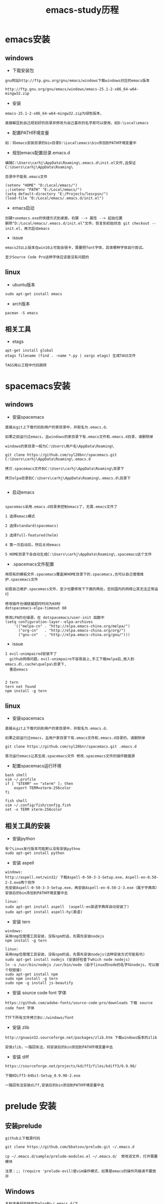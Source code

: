 #+TITLE: emacs-study历程
#+HTML_HEAD: <link rel="stylesheet" type="text/css" href="../style/my-org-worg.css"/>
* emacs安装
** windows
+ 下载安装包
#+BEGIN_EXAMPLE
gnu网站http://ftp.gnu.org/gnu/emacs/windows下载windows对应的emacs版本

http://ftp.gnu.org/gnu/emacs/windows/emacs-25.1-2-x86_64-w64-mingw32.zip
#+END_EXAMPLE

+ 安装
#+BEGIN_EXAMPLE
emacs-25.1-2-x86_64-w64-mingw32.zip为绿色版本，

直接解压到自己规划好的目录并修改为自己喜欢的名字即可以使用，如D:\Local\emacs
#+END_EXAMPLE

+ 配置PATH环境变量
#+BEGIN_EXAMPLE
如：将emacs安装目录的bin目录D:\Local\emacs\bin添加到PATH环境变量中
#+END_EXAMPLE


+ 规划emacs配置目录.emacs.d
#+BEGIN_EXAMPLE
编辑C:\Users\carhj\AppData\Roaming\.emacs.d\init.el文件,且保证C:\Users\carhj\AppData\Roaming\

目录中不能有.emacs文件

(setenv "HOME" "D:/Local/emacs/")
;;(setenv "PATH" "E:/Local/emacs/")
(setq default-directory "E:/Projects/lescpsn/")
(load-file "D:/Local/emacs/.emacs.d/init.el")
#+END_EXAMPLE

+ emacs启动
#+BEGIN_EXAMPLE
创建runemacs.exe的快捷方式到桌面，右键 --> 属性 --> 起始位置
删除"D:/Local/emacs/.emacs.d/init.el"文件，恢复到初始状态 git checkout -- init.el，再次启动emacs
#+END_EXAMPLE

+ issue
#+BEGIN_EXAMPLE
emacs25以上版本在win10上可能会很卡，需要把font字体，具体哪种字体自行尝试。

至少Source Code Pro这种字体应该是没有问题的
#+END_EXAMPLE


** linux
+ ubuntu版本
#+BEGIN_EXAMPLE
sudo apt-get install emacs
#+END_EXAMPLE

+ arch版本
#+BEGIN_EXAMPLE
pacman -S emacs
#+END_EXAMPLE


** 相关工具
+ etags
#+BEGIN_EXAMPLE
apt-get install global
etags filename (find . -name *.py | xargs etags) 生成TAGS文件

TAGS用以工程中代码跳转
#+END_EXAMPLE


* spacemacs安装
** windows
+ 安装spacemacs
#+BEGIN_EXAMPLE
直接从git上下载代码到用户的家目录中，并取名为.emacs.d，

如果之前运行过emacs，且windows的家目录下有.emacs文件和.emacs.d目录，请删除掉

windows的家目录一般为C:\Users\用户名\AppData\Roaming\

git clone https://github.com/syl20bnr/spacemacs.git C:\Users\carhj\AppData\Roaming\.emacs.d

拷贝.spacemacs文件到C:\Users\carhj\AppData\Roaming\目录下

拷贝elpa目录到C:\Users\carhj\AppData\Roaming\.emacs.d\目录下

#+END_EXAMPLE

+ 启动emacs
#+BEGIN_EXAMPLE

spacemacs采用.emacs.d目录来控制emacs了，无需.emacs文件了

1 选择emacs模式

2 选择standard(spacemacs)

3 选择full-featured(helm)

4 第一次启动后，然后关闭emacs

5 HOME目录下会自动生成C:\Users\carhj\AppData\Roaming\.spacemacs这个文件
#+END_EXAMPLE

+ .spacemacs文件配置
#+BEGIN_EXAMPLE
用现有的模板文件.spacemacs覆盖掉HOME目录下的.spacemacs,也可以自己慢慢维护.spacemacs文件

如若自己维护.spacemacs文件，至少也要修改下下面的两处，否则国内的网络让其无法正常运行

修改插件仓储链接超时时间为60秒
dotspacemacs-elpa-timeout 60

修改LPA的仓储源，在 dotspacemacs/user-init 函数中
(setq configuration-layer--elpa-archives
    '(("melpa-cn" . "http://elpa.emacs-china.org/melpa/")
      ("org-cn"   . "http://elpa.emacs-china.org/org/")
      ("gnu-cn"   . "http://elpa.emacs-china.org/gnu/")))
#+END_EXAMPLE


+ issue
#+BEGIN_EXAMPLE
1 evil-unimpaired安装不了
  github网络问题，evil-unimpaire不容易装上,手工下载melpa后,放入到emacs.d\.cache\quelpa\目录下,
  重启emacs

#+END_EXAMPLE

#+BEGIN_EXAMPLE
2 tern
tern not found
npm install -g tern
#+END_EXAMPLE


** linux
+ 安装spacemacs
#+BEGIN_EXAMPLE
直接从git上下载代码到用户的家目录中，并取名为.emacs.d，

如果之前运行过emacs，且用户家目录下有.emacs文件和.emacs.d目录的，请删除掉

git clone https://github.com/syl20bnr/spacemacs.git .emacs.d

首次运行emacs让其生成.spacemacs文件 修改.spacemacs文件的插件数据源
#+END_EXAMPLE


+ 配置spacemacs运行环境
#+BEGIN_EXAMPLE
bash shell
vim ~/.profile
if [ "$TERM" == "xterm" ]; then
    export TERM=xterm-256color
fi

fish shell
vim ~/.config/fish/config.fish
set -x TERM xterm-256color 
#+END_EXAMPLE



** 相关工具的安装
+ 安装python
#+BEGIN_EXAMPLE
有个Linux发行版本可能默认没有安装pythno
sudo apt-get install python
#+END_EXAMPLE
+ 安装 aspell
#+BEGIN_EXAMPLE
windows:
http://aspell.net/win32/ 下载Aspell-0-50-3-3-Setup.exe，Aspell-en-0.50-2-3.exe两个软件
先安装Aspell-0-50-3-3-Setup.exe，再安装Aspell-en-0.50-2-3.exe（属于字典库）
安装后的bin添加到PATH环境变量中去

linux:
sudo apt-get install aspell  (aspell-en英语字典库自动安装了)
sudo apt-get install aspell-hy(美语)
#+END_EXAMPLE

+ 安装 tern
#+BEGIN_EXAMPLE
windows:
采用nmp包管理工具安装，没有npm的话，先需先安装nodejs
npm install -g tern

linux:
采用nmp包管理工具安装，没有npm的话，先需先安装nodejs(这种安装方式可能有坑)
sudo apt-get install nodejs (安装好检查下which node nodejs)
ln -s /usr/bin/nodejs /usr/bin/node (由于linux的node的名字叫nodejs，可以做个软链接)
sudo apt-get install npm
sudo npm install -g tern
sudo npm -g install js-beautify
#+END_EXAMPLE

+ 安装 source code font 字体
#+BEGIN_EXAMPLE
https://github.com/adobe-fonts/source-code-pro/downloads 下载 source code font 字体

TTF下所有文件拷贝到c:/windows/font
#+END_EXAMPLE

+ 安装 zlib
#+BEGIN_EXAMPLE
http://gnuwin32.sourceforge.net/packages/zlib.htm 下载windows版本的zlib

安装zlib，一路回车法，将安装后的bin添加到PATH环境变量中去
#+END_EXAMPLE

+ 安装 diff
#+BEGIN_EXAMPLE
https://sourceforge.net/projects/kdiff3/files/kdiff3/0.9.98/

下载KDiff3-64bit-Setup_0.9.98-2.exe

一路回车法安装diff,安装后的bin添加到PATH环境变量中去
#+END_EXAMPLE


* prelude 安装
** 安装prelude
#+BEGIN_EXAMPLE
github上下载源代码

git clone https://github.com/bbatsov/prelude.git ~/.emacs.d

cp ~/.emacs.d/sample/prelude-modules.el ~/.emacs.d/  修改该文件，打开需要模块

注意：;; (require 'prelude-evil)是vim操作模式，如果是emacs的操作风格请不要放开
#+END_EXAMPLE


** Windows
#+BEGIN_EXAMPLE
复制准备好的插件包elpa到~/.emacs.d/下

复制my@prelude.el文件到~/.emacs.d/personal/目录下

设置字体F10->option->set default font
保存设置F10->option->save
#+END_EXAMPLE


** Linux
#+BEGIN_EXAMPLE
修改插件源
vim  ~/.emacs.d/core/prelude-packages.el
("melpa" . "http://elpa.emacs-china.org/melpa/")

复制自己的配置文件my@prelude.el文件到~/.emacs.d/personal/目录下


ad-handle-definition: `ido-completing-read' got redefined有卡死現象
（應該是網絡環境引起的ssh客戶端不能測試鏈接）
暂且修改
sudo vim /etc/ssh/ssh_config 
ConnectTimeout 1

#+END_EXAMPLE
+ 开启xterm终端256色
#+BEGIN_EXAMPLE
bash shell
vim ~/.bashrc
if [ "$TERM" == "xterm" ]; then
    export TERM=xterm-256color
fi

fish shell
vim ~/.config/fish/config.fish
set -x TERM xterm-256color 
#+END_EXAMPLE

+ 更新插件
#+BEGIN_EXAMPLE
如果采用打包好的elpa插件源，由于平台的不同，肯能要更新下
package-list-packages 进入列表
package-menu-mark-upgrade [U] 设置更新标识
package-menu-execute [x]执行更新操作
#+END_EXAMPLE


* TUTORIAL学习
+ 常用键定义
#+BEGIN_EXAMPLE
C :Ctrl
M :Alt(或者ESC)
#+END_EXAMPLE

+ 基本操作
#+BEGIN_EXAMPLE
C-V : 向下移动一屏幕
M-V : 向上移动一屏幕
C-l : 将光标所在的行重绘于屏幕的上，中，下
C-p : 上一行
C-n : 下一行
C-f : 右移一个字符
C-b : 左移一个字符
M-f : 右移一个词
M-b : 左移一个词
C-a : 移到一行行首
C-e : 移到一行行尾
M-a : 移到一段段首
M-e : 移到一段段尾
M-< : 跳到行首
M-> : 跳到行尾
C-u 数字 command : 指定的command执行重复的次数
M-数字 : 选择窗口
C-g : 终止命令
C-x 1 : 保留光标所在的窗格，关闭掉其它所有的窗格
C-h k command : 显示某个命令的用法文档
C-x : 代表和窗口，文件，缓冲区有关的命令
DEL : Backspace
C-d : 删除光标后一个字符
M-DEL : 删除光标前一个单词（C-DEL也是一样）
M-d : 删除光标后一个单词
C-k : 删除光标到行尾
M-k : 删除光标到段尾
C-y : 粘贴
M-y : 必须紧接着C-y后操作，可以恢复剪切缓冲区之前的内容
C-/ : 恢复到前一次的操作(C-_也是一样）

C-x C-f : 打开文件
C-x C-s : 保存当前文件
C-x s   : 保存全部缓冲区文件

C-x : 字符扩展, C-x之后输入另一个字符或者组合键。
M-x : 命令名扩展, M-x之后输入一个命令名。
C-z : 挂起当前的emacs
C-x C-z : 挂起当前的emacs
C-x 1 : 关掉其它所有窗格，只保留一个。
C-x u : 撤销。
M-x recover file <Return> : 恢复#file#自动保存的文件
C-h m : 可以查看当前主模式的文档。


搜索（SEARCHING）
C-s : 向前搜索
C-r : 向后搜索
C-x 2 : 分割成两个窗口
C-M-v : 移动下面的窗口
C-x o : 移动下面的窗口
C-x 2 C-f : 另开一个窗口，打开一个文件

M-x make-frame : 创建一个新窗口
M-x delete-frame : 关闭一个新窗口

ESC ESC ESC。这是一个最通用的“离开”命令

C-h ? : 查看帮助
C-h c : C-p 之后再输入一个组合键C-p，Emacs 会给出C-p的说明
C-h k C-p。
C-h f
C-h v
C-h a        相关命令搜索（Command Apropos）。
delete-horizontal-space	      M-\

C-h i        阅读联机手册（也就是通常讲的 Info）。
#+END_EXAMPLE


* 文件（FILE）


* org-mode
+ 文档标题
#+BEGIN_EXAMPLE
#+TITLE: 文档标题名
#+END_EXAMPLE

+ 引入外部css文件
#+BEGIN_EXAMPLE
#+HTML_HEAD: <link rel="stylesheet" type="text/css" href="../style/my-org-worg.css" />
#+END_EXAMPLE



* tramp
+ tramp简介
#+BEGIN_EXAMPLE
tramp主要实现远程访问Linux服务器，可以直接编辑远程服务器上的文件
#+END_EXAMPLE

+ 安装
#+BEGIN_EXAMPLE
1 emacs-24.5以上版本已经自带tramp包

2 安装plink.exe，将plink.exe放置到emacs的bin目录下，plink.exe从ssh的客户端工具putty中拷贝过来
#+END_EXAMPLE

+ 配置
#+BEGIN_EXAMPLE
(require 'tramp)
(setq tramp-default-method "plink")
例如：spacemacs中
     在dotspacemacs/user-config ()函数中加入上面代码
#+END_EXAMPLE

+ 操作方式
#+BEGIN_EXAMPLE
/user@ip:
#+END_EXAMPLE

+ issue
#+BEGIN_EXAMPLE
首次要在windows的cmd行下，运用plink访问一次目标主机，否则因为没有添加公钥会一直卡死
#+END_EXAMPLE


* 常用快捷键
+ C-M-\ (M-x indent-region)
#+BEGIN_EXAMPLE
格式化代码
#+END_EXAMPLE

+ C-@ (Ctrl+Shift+2)
#+BEGIN_EXAMPLE
打标 mark set
#+END_EXAMPLE

+ M-;
#+BEGIN_EXAMPLE
注释掉选择区的代码
#+END_EXAMPLE

+ M-% (Alt+Shift+5)
#+BEGIN_EXAMPLE
查找替换，y确认
#+END_EXAMPLE

+ M-d
#+BEGIN_EXAMPLE
向后删除一个单词
#+END_EXAMPLE

+ M-DEL(DEL可以是Delete或者Backspace)
#+BEGIN_EXAMPLE
向前删除一个单词
#+END_EXAMPLE

+ M-w 或者 M-W (M-w 可能被qq语音输入占用)
#+BEGIN_EXAMPLE
复制选择的块
#+END_EXAMPLE

+ C-y
#+BEGIN_EXAMPLE
粘贴buf中复制的块或剪切的块
#+END_EXAMPLE

+ C-w
#+BEGIN_EXAMPLE
剪切(删除)选择的区域块，可以用C-y粘贴恢复回来
#+END_EXAMPLE

+ C-k
#+BEGIN_EXAMPLE
剪切(删除)光标所在的行，可以用C-y粘贴恢复回来
#+END_EXAMPLE



* spacemacs教程
** 常用快捷键
#+BEGIN_EXAMPLE
M-数字 : 选择窗口
#+END_EXAMPLE


** golang-mode
+ C-c C-a
#+BEGIN_EXAMPLE
快速import一个库
#+END_EXAMPLE

+ C-c C-d
#+BEGIN_EXAMPLE
查看一个函数的声明
#+END_EXAMPLE

+ C-c C-j/M-*
#+BEGIN_EXAMPLE
C-c C-j :跳转到函数定义处

M-* :跳回到原处
#+END_EXAMPLE

+ M-RET i r
#+BEGIN_EXAMPLE
删除多余的import包
#+END_EXAMPLE


** html-mode
+ C-j/C-RET/TAB
#+BEGIN_EXAMPLE
标签快速配对
#+END_EXAMPLE


** javascript-mode


** python-mode
+ M-./M-*
#+BEGIN_EXAMPLE
M-. :跳转到函数定义处

M-* :跳回到原处
#+END_EXAMPLE


** shell-mode
+ C-c :
#+BEGIN_EXAMPLE
设置当前shell脚本类型（bash，sh，ksh）
#+END_EXAMPLE

+ C-c (
#+BEGIN_EXAMPLE
快速定义一个函数
#+END_EXAMPLE









* issue
** windows
+ emacs狂占cpu
#+BEGIN_EXAMPLE
有些Windows版本的emacs非常耗cpu，由于emacs的默认字体不兼容引起的，
可以修改下emacs的默认字体就OK了。也可以换成低版本的不带mingw的emacs版本
如；emacs-24.3-bin-i386
#+END_EXAMPLE

+ Error: (file-error “Searching for program” “no such file or directory” “diff”)
#+BEGIN_EXAMPLE
需要安装diff工具
下载https://sourceforge.net/projects/kdiff3/files/kdiff3/0.9.98/
安装KDiff3-64bit-Setup_0.9.98-2.exe，并将配置到环境变量中去
#+END_EXAMPLE


+ The directory ~/.emacs.d/server is unsafe
#+BEGIN_EXAMPLE
~/.emacs.d/server 目录属主修改为当前用户
右键 --> 属性 --> 安全 --> 高级 -->修改所有者
#+END_EXAMPLE

+ javascript格式化代码
#+BEGIN_EXAMPLE
npm -g install js-beautify
#+END_EXAMPLE

** linux


* 利用emacs构建强大的cmd
#+BEGIN_EXAMPLE
1. 创建快捷方式，右键属性

2. 目标runemcs加上-Q参数，不需要加载.emacs.d的配置文件，裸启。

3. 高级 -> 以管理员运行

4. 双击快捷方式，启动emacs后，ESC-x -> eshell 就可以运行牛逼的eshell
#+END_EXAMPLE


* lisp
+ C-x C-e
#+BEGIN_EXAMPLE
运算lisp
#+END_EXAMPLE
